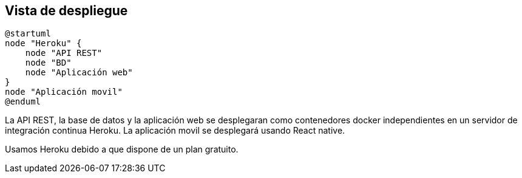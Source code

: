 [[section-deployment-view]]


== Vista de despliegue

[plantuml,"Diagrama de despliegue",png]
----
@startuml
node "Heroku" {
    node "API REST"
    node "BD"
    node "Aplicación web" 
}
node "Aplicación movil"
@enduml
----

La API REST, la base de datos y la aplicación web se desplegaran como contenedores docker independientes en un servidor de integración continua Heroku. La aplicación movil se desplegará usando React native. 

Usamos Heroku debido a que dispone de un plan gratuito. 
